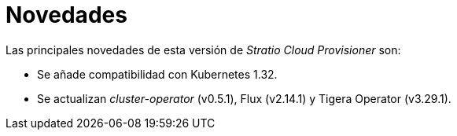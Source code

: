 = Novedades

Las principales novedades de esta versión de _Stratio Cloud Provisioner_ son:

* Se añade compatibilidad con Kubernetes 1.32.
* Se actualizan _cluster-operator_ (v0.5.1), Flux (v2.14.1) y Tigera Operator (v3.29.1).
